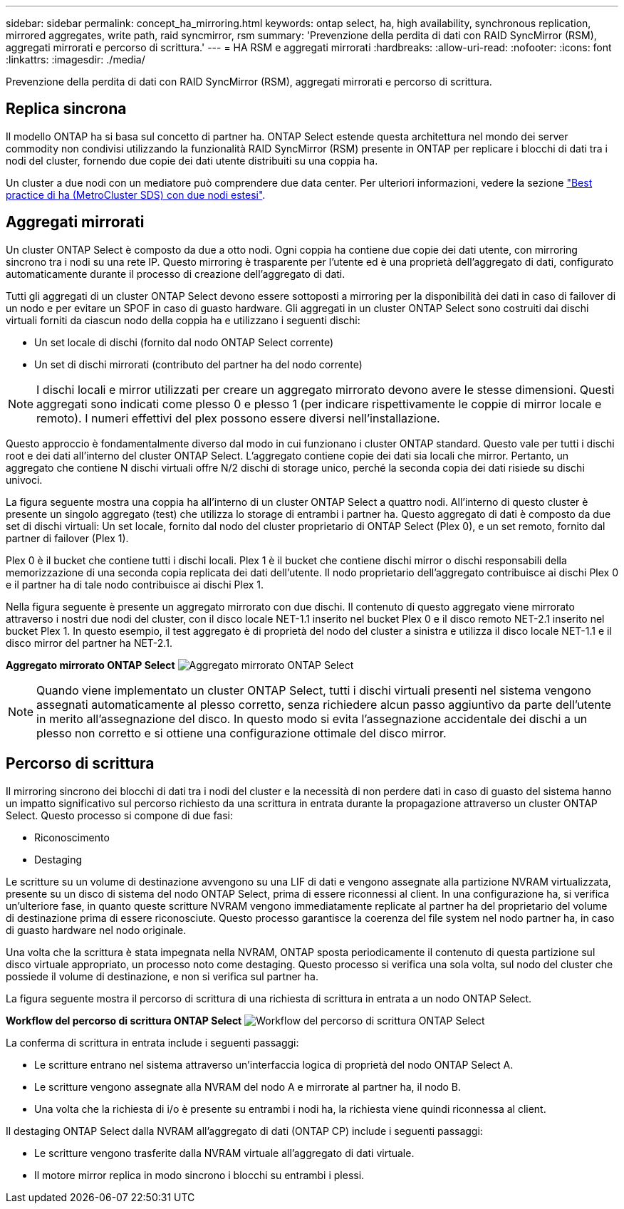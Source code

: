 ---
sidebar: sidebar 
permalink: concept_ha_mirroring.html 
keywords: ontap select, ha, high availability, synchronous replication, mirrored aggregates, write path, raid syncmirror, rsm 
summary: 'Prevenzione della perdita di dati con RAID SyncMirror (RSM), aggregati mirrorati e percorso di scrittura.' 
---
= HA RSM e aggregati mirrorati
:hardbreaks:
:allow-uri-read: 
:nofooter: 
:icons: font
:linkattrs: 
:imagesdir: ./media/


[role="lead"]
Prevenzione della perdita di dati con RAID SyncMirror (RSM), aggregati mirrorati e percorso di scrittura.



== Replica sincrona

Il modello ONTAP ha si basa sul concetto di partner ha. ONTAP Select estende questa architettura nel mondo dei server commodity non condivisi utilizzando la funzionalità RAID SyncMirror (RSM) presente in ONTAP per replicare i blocchi di dati tra i nodi del cluster, fornendo due copie dei dati utente distribuiti su una coppia ha.

Un cluster a due nodi con un mediatore può comprendere due data center. Per ulteriori informazioni, vedere la sezione link:reference_plan_best_practices.html#two-node-stretched-ha-metrocluster-sds-best-practices["Best practice di ha (MetroCluster SDS) con due nodi estesi"].



== Aggregati mirrorati

Un cluster ONTAP Select è composto da due a otto nodi. Ogni coppia ha contiene due copie dei dati utente, con mirroring sincrono tra i nodi su una rete IP. Questo mirroring è trasparente per l'utente ed è una proprietà dell'aggregato di dati, configurato automaticamente durante il processo di creazione dell'aggregato di dati.

Tutti gli aggregati di un cluster ONTAP Select devono essere sottoposti a mirroring per la disponibilità dei dati in caso di failover di un nodo e per evitare un SPOF in caso di guasto hardware. Gli aggregati in un cluster ONTAP Select sono costruiti dai dischi virtuali forniti da ciascun nodo della coppia ha e utilizzano i seguenti dischi:

* Un set locale di dischi (fornito dal nodo ONTAP Select corrente)
* Un set di dischi mirrorati (contributo del partner ha del nodo corrente)



NOTE: I dischi locali e mirror utilizzati per creare un aggregato mirrorato devono avere le stesse dimensioni. Questi aggregati sono indicati come plesso 0 e plesso 1 (per indicare rispettivamente le coppie di mirror locale e remoto). I numeri effettivi del plex possono essere diversi nell'installazione.

Questo approccio è fondamentalmente diverso dal modo in cui funzionano i cluster ONTAP standard. Questo vale per tutti i dischi root e dei dati all'interno del cluster ONTAP Select. L'aggregato contiene copie dei dati sia locali che mirror. Pertanto, un aggregato che contiene N dischi virtuali offre N/2 dischi di storage unico, perché la seconda copia dei dati risiede su dischi univoci.

La figura seguente mostra una coppia ha all'interno di un cluster ONTAP Select a quattro nodi. All'interno di questo cluster è presente un singolo aggregato (test) che utilizza lo storage di entrambi i partner ha. Questo aggregato di dati è composto da due set di dischi virtuali: Un set locale, fornito dal nodo del cluster proprietario di ONTAP Select (Plex 0), e un set remoto, fornito dal partner di failover (Plex 1).

Plex 0 è il bucket che contiene tutti i dischi locali. Plex 1 è il bucket che contiene dischi mirror o dischi responsabili della memorizzazione di una seconda copia replicata dei dati dell'utente. Il nodo proprietario dell'aggregato contribuisce ai dischi Plex 0 e il partner ha di tale nodo contribuisce ai dischi Plex 1.

Nella figura seguente è presente un aggregato mirrorato con due dischi. Il contenuto di questo aggregato viene mirrorato attraverso i nostri due nodi del cluster, con il disco locale NET-1.1 inserito nel bucket Plex 0 e il disco remoto NET-2.1 inserito nel bucket Plex 1. In questo esempio, il test aggregato è di proprietà del nodo del cluster a sinistra e utilizza il disco locale NET-1.1 e il disco mirror del partner ha NET-2.1.

*Aggregato mirrorato ONTAP Select*
image:DDHA_03.jpg["Aggregato mirrorato ONTAP Select"]


NOTE: Quando viene implementato un cluster ONTAP Select, tutti i dischi virtuali presenti nel sistema vengono assegnati automaticamente al plesso corretto, senza richiedere alcun passo aggiuntivo da parte dell'utente in merito all'assegnazione del disco. In questo modo si evita l'assegnazione accidentale dei dischi a un plesso non corretto e si ottiene una configurazione ottimale del disco mirror.



== Percorso di scrittura

Il mirroring sincrono dei blocchi di dati tra i nodi del cluster e la necessità di non perdere dati in caso di guasto del sistema hanno un impatto significativo sul percorso richiesto da una scrittura in entrata durante la propagazione attraverso un cluster ONTAP Select. Questo processo si compone di due fasi:

* Riconoscimento
* Destaging


Le scritture su un volume di destinazione avvengono su una LIF di dati e vengono assegnate alla partizione NVRAM virtualizzata, presente su un disco di sistema del nodo ONTAP Select, prima di essere riconnessi al client. In una configurazione ha, si verifica un'ulteriore fase, in quanto queste scritture NVRAM vengono immediatamente replicate al partner ha del proprietario del volume di destinazione prima di essere riconosciute. Questo processo garantisce la coerenza del file system nel nodo partner ha, in caso di guasto hardware nel nodo originale.

Una volta che la scrittura è stata impegnata nella NVRAM, ONTAP sposta periodicamente il contenuto di questa partizione sul disco virtuale appropriato, un processo noto come destaging. Questo processo si verifica una sola volta, sul nodo del cluster che possiede il volume di destinazione, e non si verifica sul partner ha.

La figura seguente mostra il percorso di scrittura di una richiesta di scrittura in entrata a un nodo ONTAP Select.

*Workflow del percorso di scrittura ONTAP Select*
image:DDHA_04.jpg["Workflow del percorso di scrittura ONTAP Select"]

La conferma di scrittura in entrata include i seguenti passaggi:

* Le scritture entrano nel sistema attraverso un'interfaccia logica di proprietà del nodo ONTAP Select A.
* Le scritture vengono assegnate alla NVRAM del nodo A e mirrorate al partner ha, il nodo B.
* Una volta che la richiesta di i/o è presente su entrambi i nodi ha, la richiesta viene quindi riconnessa al client.


Il destaging ONTAP Select dalla NVRAM all'aggregato di dati (ONTAP CP) include i seguenti passaggi:

* Le scritture vengono trasferite dalla NVRAM virtuale all'aggregato di dati virtuale.
* Il motore mirror replica in modo sincrono i blocchi su entrambi i plessi.

